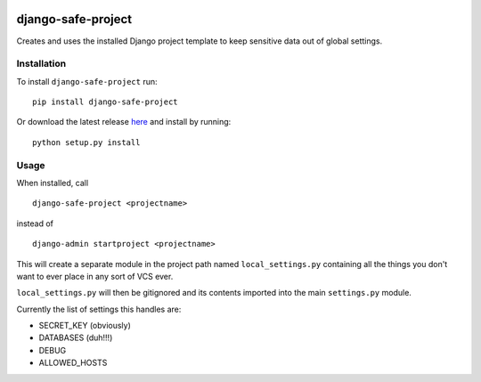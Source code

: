 |Build Status|

django-safe-project
===================

Creates and uses the installed Django project template to keep sensitive
data out of global settings.

Installation
------------

To install ``django-safe-project`` run:

::

    pip install django-safe-project

Or download the latest release
`here <https://github.com/nocarryr/django-safe-project/releases/latest>`__
and install by running:

::

    python setup.py install

Usage
-----

When installed, call

::

    django-safe-project <projectname>

instead of

::

    django-admin startproject <projectname>

This will create a separate module in the project path named
``local_settings.py`` containing all the things you don't want to ever
place in any sort of VCS ever.

``local_settings.py`` will then be gitignored and its contents imported
into the main ``settings.py`` module.

Currently the list of settings this handles are:

-  SECRET\_KEY (obviously)
-  DATABASES (duh!!!)
-  DEBUG
-  ALLOWED\_HOSTS

.. |Build Status| image:: https://travis-ci.org/nocarryr/django-safe-project.svg?branch=master
   :target: https://travis-ci.org/nocarryr/django-safe-project


